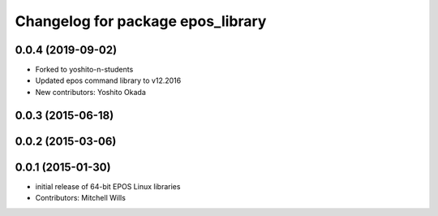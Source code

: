 ^^^^^^^^^^^^^^^^^^^^^^^^^^^^^^^^^^
Changelog for package epos_library
^^^^^^^^^^^^^^^^^^^^^^^^^^^^^^^^^^

0.0.4 (2019-09-02)
------------------
* Forked to yoshito-n-students
* Updated epos command library to v12.2016
* New contributors: Yoshito Okada

0.0.3 (2015-06-18)
------------------

0.0.2 (2015-03-06)
------------------

0.0.1 (2015-01-30)
------------------
* initial release of 64-bit EPOS Linux libraries
* Contributors: Mitchell Wills
